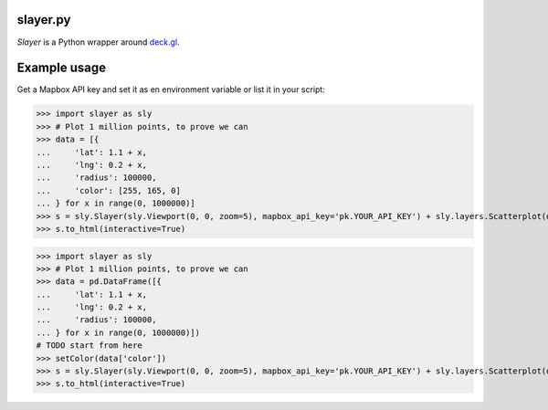 slayer.py
================

`Slayer` is a Python wrapper around `deck.gl`_.

.. _deck.gl: http://deck.gl/#/

Example usage
================

Get a Mapbox API key and set it as en environment variable or list it in your script:

.. code:: python
>>> import slayer as sly
>>> # Plot 1 million points, to prove we can
>>> data = [{
...     'lat': 1.1 + x,
...     'lng': 0.2 + x,
...     'radius': 100000,
...     'color': [255, 165, 0]
... } for x in range(0, 1000000)]
>>> s = sly.Slayer(sly.Viewport(0, 0, zoom=5), mapbox_api_key='pk.YOUR_API_KEY') + sly.layers.Scatterplot(data)
>>> s.to_html(interactive=True)


.. code:: python
>>> import slayer as sly
>>> # Plot 1 million points, to prove we can
>>> data = pd.DataFrame([{
...     'lat': 1.1 + x,
...     'lng': 0.2 + x,
...     'radius': 100000,
... } for x in range(0, 1000000)])
# TODO start from here
>>> setColor(data['color'])
>>> s = sly.Slayer(sly.Viewport(0, 0, zoom=5), mapbox_api_key='pk.YOUR_API_KEY') + sly.layers.Scatterplot(data)
>>> s.to_html(interactive=True)
